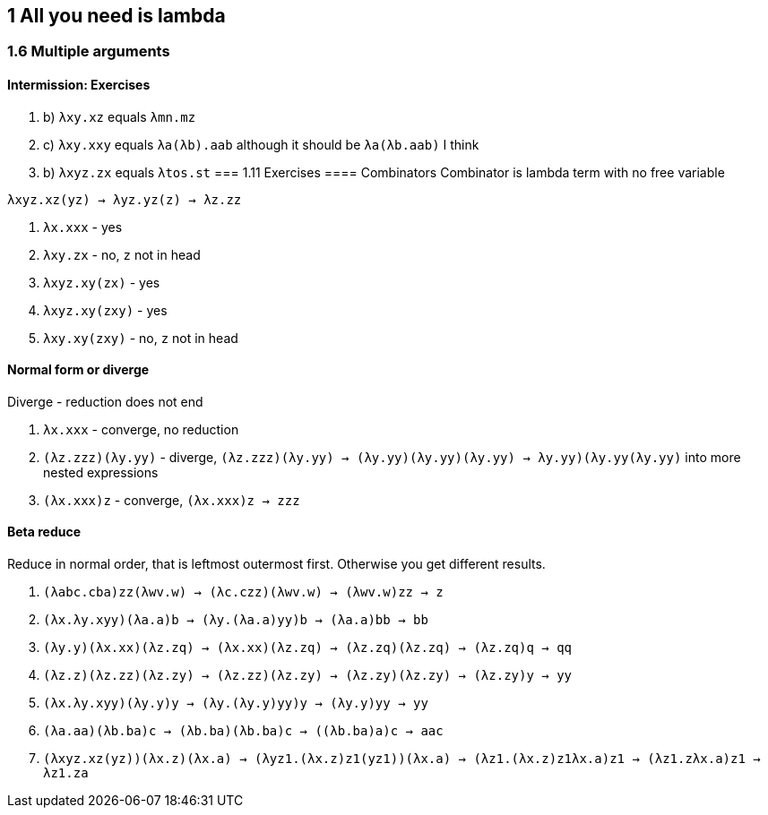 == 1 All you need is lambda
=== 1.6 Multiple arguments
==== Intermission: Exercises
. b) `λxy.xz` equals `λmn.mz`
. c) `λxy.xxy` equals `λa(λb).aab` although it should be `λa(λb.aab)` I think
. b) `λxyz.zx` equals `λtos.st`
=== 1.11 Exercises
==== Combinators
Combinator is lambda term with no free variable

`λxyz.xz(yz) -> λyz.yz(z) -> λz.zz`

. `λx.xxx` - yes
. `λxy.zx` - no, `z` not in head
. `λxyz.xy(zx)` - yes
. `λxyz.xy(zxy)` - yes
. `λxy.xy(zxy)` - no, `z` not in head

==== Normal form or diverge
Diverge - reduction does not end

. `λx.xxx` - converge, no reduction
. `(λz.zzz)(λy.yy)` - diverge, `(λz.zzz)(λy.yy) -> (λy.yy)(λy.yy)(λy.yy) -> ((λy.yy)(λy.yy))(λy.yy)` into more nested expressions
. `(λx.xxx)z` - converge, `(λx.xxx)z -> zzz`

==== Beta reduce
Reduce in normal order, that is leftmost outermost first. Otherwise you get different results.

. `(λabc.cba)zz(λwv.w) -> (λc.czz)(λwv.w) -> (λwv.w)zz -> z`
. `(λx.λy.xyy)(λa.a)b -> (λy.(λa.a)yy)b -> (λa.a)bb -> bb`
. `(λy.y)(λx.xx)(λz.zq) -> (λx.xx)(λz.zq) -> (λz.zq)(λz.zq) -> (λz.zq)q -> qq`
. `(λz.z)(λz.zz)(λz.zy) -> (λz.zz)(λz.zy) -> (λz.zy)(λz.zy) -> (λz.zy)y -> yy`
. `(λx.λy.xyy)(λy.y)y -> (λy.(λy.y)yy)y -> (λy.y)yy -> yy`
. `(λa.aa)(λb.ba)c -> (λb.ba)(λb.ba)c -> ((λb.ba)a)c -> aac`
. `(λxyz.xz(yz))(λx.z)(λx.a) -> (λyz1.(λx.z)z1(yz1))(λx.a) -> (λz1.(λx.z)z1((λx.a)z1)) -> (λz1.z((λx.a)z1)) -> λz1.za`

